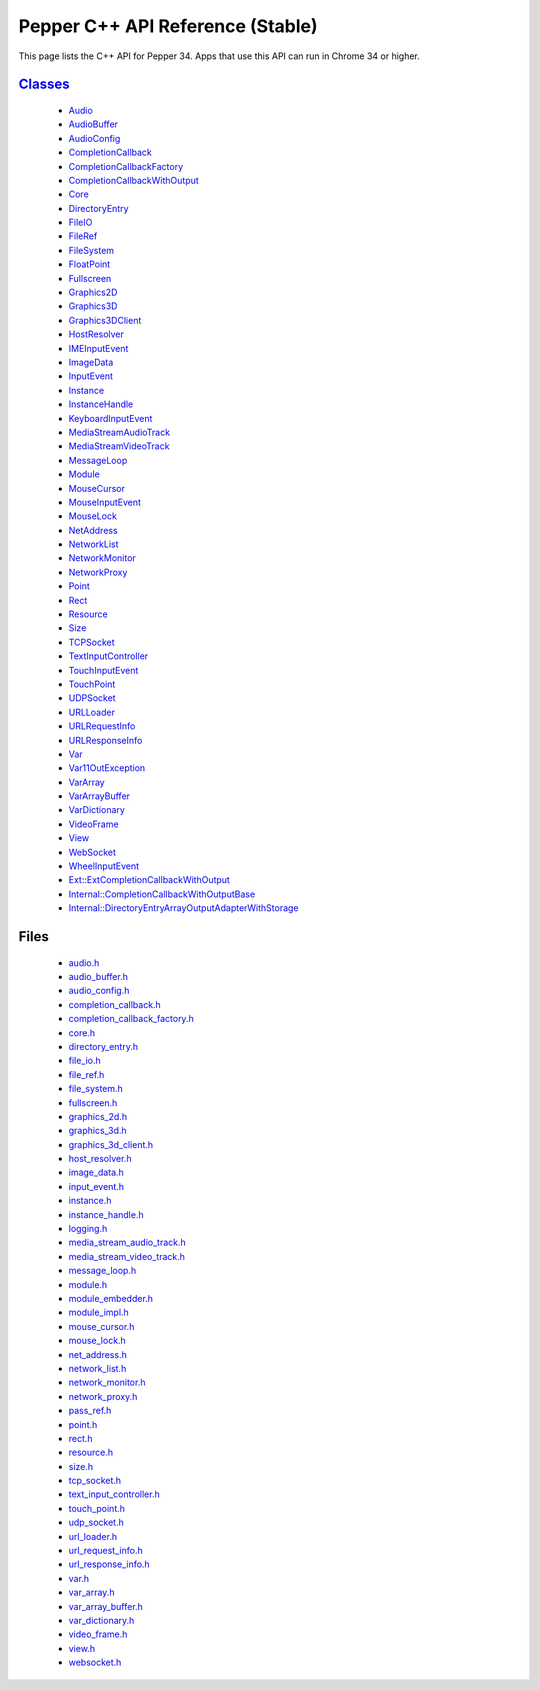 .. _pepper_stable_cpp_index:

.. DO NOT EDIT! This document is auto-generated by doxygen/rst_index.py.

############################################
Pepper C++ API Reference (Stable)
############################################

This page lists the C++ API for Pepper 34. Apps that use this API can
run in Chrome 34 or higher.

`Classes <inherits.html>`_
==========================
  * `Audio <classpp_1_1_audio.html>`_

  * `AudioBuffer <classpp_1_1_audio_buffer.html>`_

  * `AudioConfig <classpp_1_1_audio_config.html>`_

  * `CompletionCallback <classpp_1_1_completion_callback.html>`_

  * `CompletionCallbackFactory <classpp_1_1_completion_callback_factory.html>`_

  * `CompletionCallbackWithOutput <classpp_1_1_completion_callback_with_output.html>`_

  * `Core <classpp_1_1_core.html>`_

  * `DirectoryEntry <classpp_1_1_directory_entry.html>`_

  * `FileIO <classpp_1_1_file_i_o.html>`_

  * `FileRef <classpp_1_1_file_ref.html>`_

  * `FileSystem <classpp_1_1_file_system.html>`_

  * `FloatPoint <classpp_1_1_float_point.html>`_

  * `Fullscreen <classpp_1_1_fullscreen.html>`_

  * `Graphics2D <classpp_1_1_graphics2_d.html>`_

  * `Graphics3D <classpp_1_1_graphics3_d.html>`_

  * `Graphics3DClient <classpp_1_1_graphics3_d_client.html>`_

  * `HostResolver <classpp_1_1_host_resolver.html>`_

  * `IMEInputEvent <classpp_1_1_i_m_e_input_event.html>`_

  * `ImageData <classpp_1_1_image_data.html>`_

  * `InputEvent <classpp_1_1_input_event.html>`_

  * `Instance <classpp_1_1_instance.html>`_

  * `InstanceHandle <classpp_1_1_instance_handle.html>`_

  * `KeyboardInputEvent <classpp_1_1_keyboard_input_event.html>`_

  * `MediaStreamAudioTrack <classpp_1_1_media_stream_audio_track.html>`_

  * `MediaStreamVideoTrack <classpp_1_1_media_stream_video_track.html>`_

  * `MessageLoop <classpp_1_1_message_loop.html>`_

  * `Module <classpp_1_1_module.html>`_

  * `MouseCursor <classpp_1_1_mouse_cursor.html>`_

  * `MouseInputEvent <classpp_1_1_mouse_input_event.html>`_

  * `MouseLock <classpp_1_1_mouse_lock.html>`_

  * `NetAddress <classpp_1_1_net_address.html>`_

  * `NetworkList <classpp_1_1_network_list.html>`_

  * `NetworkMonitor <classpp_1_1_network_monitor.html>`_

  * `NetworkProxy <classpp_1_1_network_proxy.html>`_

  * `Point <classpp_1_1_point.html>`_

  * `Rect <classpp_1_1_rect.html>`_

  * `Resource <classpp_1_1_resource.html>`_

  * `Size <classpp_1_1_size.html>`_

  * `TCPSocket <classpp_1_1_t_c_p_socket.html>`_

  * `TextInputController <classpp_1_1_text_input_controller.html>`_

  * `TouchInputEvent <classpp_1_1_touch_input_event.html>`_

  * `TouchPoint <classpp_1_1_touch_point.html>`_

  * `UDPSocket <classpp_1_1_u_d_p_socket.html>`_

  * `URLLoader <classpp_1_1_u_r_l_loader.html>`_

  * `URLRequestInfo <classpp_1_1_u_r_l_request_info.html>`_

  * `URLResponseInfo <classpp_1_1_u_r_l_response_info.html>`_

  * `Var <classpp_1_1_var.html>`_

  * `Var11OutException <classpp_1_1_var_1_1_out_exception.html>`_

  * `VarArray <classpp_1_1_var_array.html>`_

  * `VarArrayBuffer <classpp_1_1_var_array_buffer.html>`_

  * `VarDictionary <classpp_1_1_var_dictionary.html>`_

  * `VideoFrame <classpp_1_1_video_frame.html>`_

  * `View <classpp_1_1_view.html>`_

  * `WebSocket <classpp_1_1_web_socket.html>`_

  * `WheelInputEvent <classpp_1_1_wheel_input_event.html>`_

  * `Ext::ExtCompletionCallbackWithOutput <classpp_1_1ext_1_1_ext_completion_callback_with_output.html>`_

  * `Internal::CompletionCallbackWithOutputBase <classpp_1_1internal_1_1_completion_callback_with_output_base.html>`_

  * `Internal::DirectoryEntryArrayOutputAdapterWithStorage <classpp_1_1internal_1_1_directory_entry_array_output_adapter_with_storage.html>`_


Files
=====
  * `audio.h <audio_8h.html>`_

  * `audio_buffer.h <audio__buffer_8h.html>`_

  * `audio_config.h <audio__config_8h.html>`_

  * `completion_callback.h <completion__callback_8h.html>`_

  * `completion_callback_factory.h <completion__callback__factory_8h.html>`_

  * `core.h <core_8h.html>`_

  * `directory_entry.h <directory__entry_8h.html>`_

  * `file_io.h <file__io_8h.html>`_

  * `file_ref.h <file__ref_8h.html>`_

  * `file_system.h <file__system_8h.html>`_

  * `fullscreen.h <fullscreen_8h.html>`_

  * `graphics_2d.h <graphics__2d_8h.html>`_

  * `graphics_3d.h <graphics__3d_8h.html>`_

  * `graphics_3d_client.h <graphics__3d__client_8h.html>`_

  * `host_resolver.h <host__resolver_8h.html>`_

  * `image_data.h <image__data_8h.html>`_

  * `input_event.h <input__event_8h.html>`_

  * `instance.h <instance_8h.html>`_

  * `instance_handle.h <instance__handle_8h.html>`_

  * `logging.h <logging_8h.html>`_

  * `media_stream_audio_track.h <media__stream__audio__track_8h.html>`_

  * `media_stream_video_track.h <media__stream__video__track_8h.html>`_

  * `message_loop.h <message__loop_8h.html>`_

  * `module.h <module_8h.html>`_

  * `module_embedder.h <module__embedder_8h.html>`_

  * `module_impl.h <module__impl_8h.html>`_

  * `mouse_cursor.h <mouse__cursor_8h.html>`_

  * `mouse_lock.h <mouse__lock_8h.html>`_

  * `net_address.h <net__address_8h.html>`_

  * `network_list.h <network__list_8h.html>`_

  * `network_monitor.h <network__monitor_8h.html>`_

  * `network_proxy.h <network__proxy_8h.html>`_

  * `pass_ref.h <pass__ref_8h.html>`_

  * `point.h <point_8h.html>`_

  * `rect.h <rect_8h.html>`_

  * `resource.h <resource_8h.html>`_

  * `size.h <size_8h.html>`_

  * `tcp_socket.h <tcp__socket_8h.html>`_

  * `text_input_controller.h <text__input__controller_8h.html>`_

  * `touch_point.h <touch__point_8h.html>`_

  * `udp_socket.h <udp__socket_8h.html>`_

  * `url_loader.h <url__loader_8h.html>`_

  * `url_request_info.h <url__request__info_8h.html>`_

  * `url_response_info.h <url__response__info_8h.html>`_

  * `var.h <var_8h.html>`_

  * `var_array.h <var__array_8h.html>`_

  * `var_array_buffer.h <var__array__buffer_8h.html>`_

  * `var_dictionary.h <var__dictionary_8h.html>`_

  * `video_frame.h <video__frame_8h.html>`_

  * `view.h <view_8h.html>`_

  * `websocket.h <websocket_8h.html>`_

